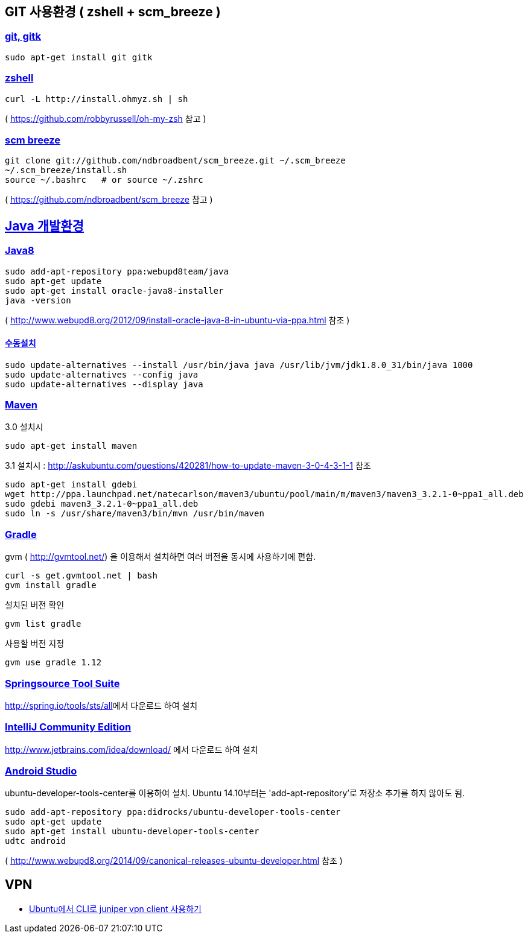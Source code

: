 == GIT 사용환경 ( zshell + scm_breeze )

=== https://gist.github.com/benelog/2939bb100d26a31c7c92#git-gitk[git, gitk]

[source]
----
sudo apt-get install git gitk

----

=== https://gist.github.com/benelog/2939bb100d26a31c7c92#zshell[zshell]

[source]
----
curl -L http://install.ohmyz.sh | sh

----

( https://github.com/robbyrussell/oh-my-zsh[https://github.com/robbyrussell/oh-my-zsh] 참고 )

=== https://gist.github.com/benelog/2939bb100d26a31c7c92#scm-breeze[scm breeze]

[source]
----
git clone git://github.com/ndbroadbent/scm_breeze.git ~/.scm_breeze
~/.scm_breeze/install.sh
source ~/.bashrc   # or source ~/.zshrc

----

( https://github.com/ndbroadbent/scm_breeze[https://github.com/ndbroadbent/scm_breeze] 참고 )

== https://gist.github.com/benelog/2939bb100d26a31c7c92#java-개발환경[Java 개발환경]

=== https://gist.github.com/benelog/2939bb100d26a31c7c92#java8[Java8]

[source]
----
sudo add-apt-repository ppa:webupd8team/java
sudo apt-get update
sudo apt-get install oracle-java8-installer
java -version
----

( http://www.webupd8.org/2012/09/install-oracle-java-8-in-ubuntu-via-ppa.html[http://www.webupd8.org/2012/09/install-oracle-java-8-in-ubuntu-via-ppa.html] 참조 )

==== https://gist.github.com/benelog/2939bb100d26a31c7c92#수동설치[수동설치]

[source]
----
sudo update-alternatives --install /usr/bin/java java /usr/lib/jvm/jdk1.8.0_31/bin/java 1000
sudo update-alternatives --config java
sudo update-alternatives --display java

----

=== https://gist.github.com/benelog/2939bb100d26a31c7c92#maven[Maven]

3.0 설치시

[source]
----
sudo apt-get install maven

----

3.1 설치시 : http://askubuntu.com/questions/420281/how-to-update-maven-3-0-4-3-1-1[http://askubuntu.com/questions/420281/how-to-update-maven-3-0-4-3-1-1] 참조

[source]
----
sudo apt-get install gdebi
wget http://ppa.launchpad.net/natecarlson/maven3/ubuntu/pool/main/m/maven3/maven3_3.2.1-0~ppa1_all.deb
sudo gdebi maven3_3.2.1-0~ppa1_all.deb
sudo ln -s /usr/share/maven3/bin/mvn /usr/bin/maven

----

=== https://gist.github.com/benelog/2939bb100d26a31c7c92#gradle[Gradle]

gvm ( http://gvmtool.net/[http://gvmtool.net/]) 을 이용해서 설치하면 여러 버전을 동시에 사용하기에 편함.

[source]
----
curl -s get.gvmtool.net | bash
gvm install gradle

----

설치된 버전 확인

[source]
----
gvm list gradle

----

사용할 버전 지정

[source]
----
gvm use gradle 1.12

----

=== https://gist.github.com/benelog/2939bb100d26a31c7c92#springsource-tool-suite[Springsource Tool Suite]

http://spring.io/tools/sts/all[http://spring.io/tools/sts/all]에서 다운로드 하여 설치

=== https://gist.github.com/benelog/2939bb100d26a31c7c92#intellij-community-edition[IntelliJ Community Edition]

http://www.jetbrains.com/idea/download/[http://www.jetbrains.com/idea/download/] 에서 다운로드 하여 설치

=== https://gist.github.com/benelog/2939bb100d26a31c7c92#android-studio[Android Studio]

ubuntu-developer-tools-center를 이용하여 설치. Ubuntu 14.10부터는 'add-apt-repository'로 저장소 추가를 하지 않아도 됨.

[source]
----
sudo add-apt-repository ppa:didrocks/ubuntu-developer-tools-center
sudo apt-get update
sudo apt-get install ubuntu-developer-tools-center
udtc android

----

( http://www.webupd8.org/2014/09/canonical-releases-ubuntu-developer.html[http://www.webupd8.org/2014/09/canonical-releases-ubuntu-developer.html] 참조 )

== VPN
- http://wonnyz.tumblr.com/post/80253565801/ubuntu%EC%97%90%EC%84%9C-cli%EB%A1%9C-juniper-vpn-client-%EC%82%AC%EC%9A%A9%ED%95%98%EA%B8%B0[Ubuntu에서 CLI로 juniper vpn client 사용하기]
